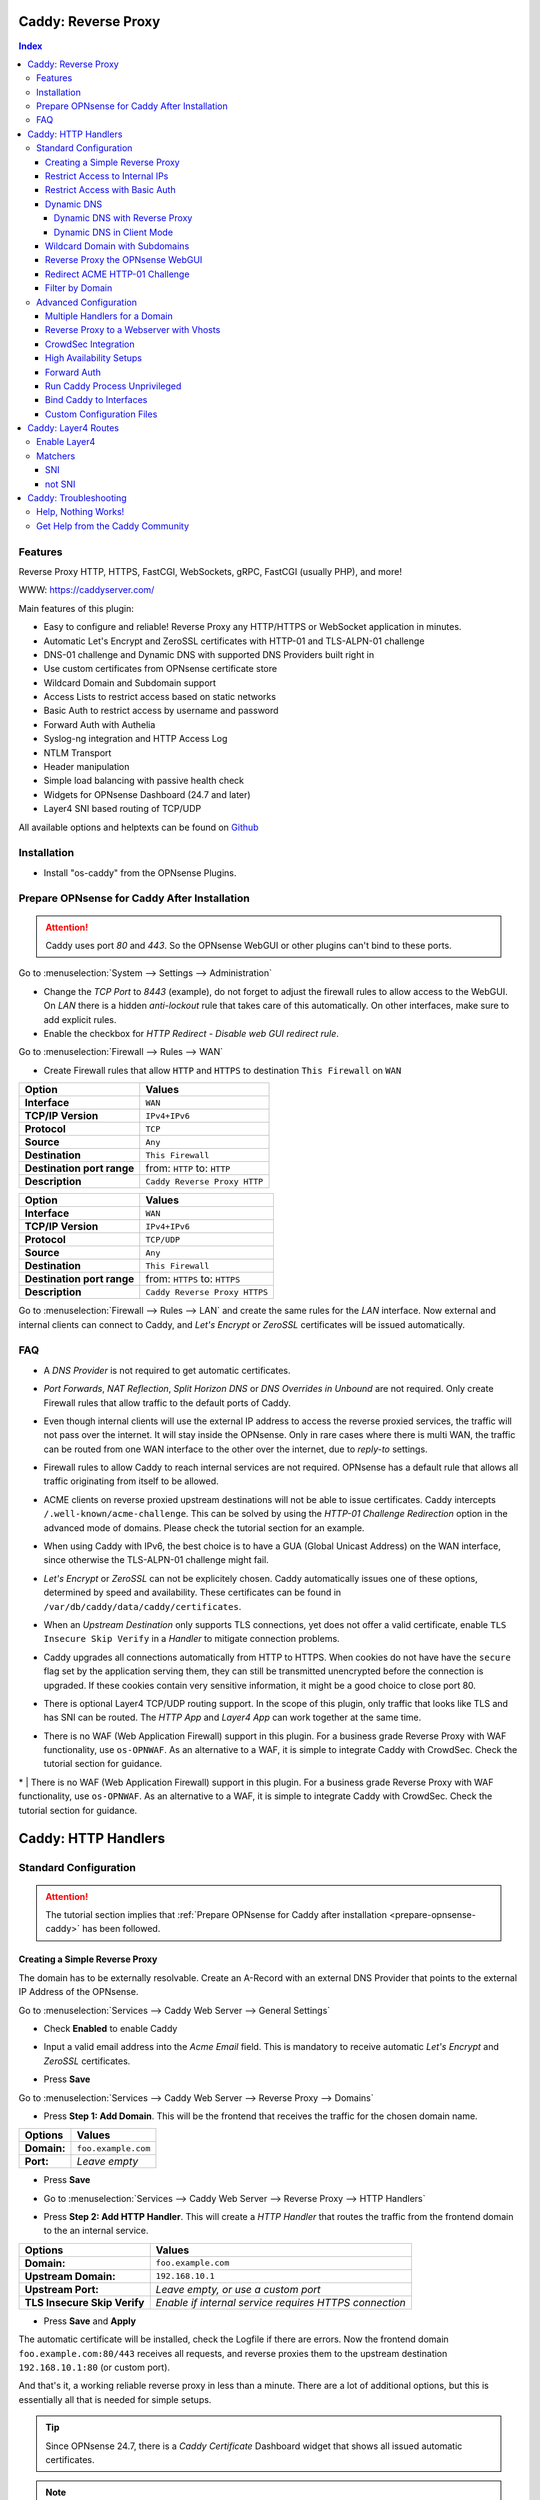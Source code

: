 ====================
Caddy: Reverse Proxy
====================

.. contents:: Index


--------
Features
--------

Reverse Proxy HTTP, HTTPS, FastCGI, WebSockets, gRPC, FastCGI (usually PHP), and more!

WWW: https://caddyserver.com/

Main features of this plugin:

* Easy to configure and reliable! Reverse Proxy any HTTP/HTTPS or WebSocket application in minutes.
* Automatic Let's Encrypt and ZeroSSL certificates with HTTP-01 and TLS-ALPN-01 challenge
* DNS-01 challenge and Dynamic DNS with supported DNS Providers built right in
* Use custom certificates from OPNsense certificate store
* Wildcard Domain and Subdomain support
* Access Lists to restrict access based on static networks
* Basic Auth to restrict access by username and password
* Forward Auth with Authelia
* Syslog-ng integration and HTTP Access Log
* NTLM Transport
* Header manipulation
* Simple load balancing with passive health check
* Widgets for OPNsense Dashboard (24.7 and later)
* Layer4 SNI based routing of TCP/UDP


All available options and helptexts can be found on `Github <https://github.com/opnsense/plugins/tree/master/www/caddy/src/opnsense/mvc/app/controllers/OPNsense/Caddy/forms>`_


------------
Installation
------------

* Install "os-caddy" from the OPNsense Plugins.

.. _prepare-opnsense-caddy:


---------------------------------------------
Prepare OPNsense for Caddy After Installation
---------------------------------------------

.. Attention:: Caddy uses port `80` and `443`. So the OPNsense WebGUI or other plugins can't bind to these ports.

Go to :menuselection:`System --> Settings --> Administration`

* Change the `TCP Port` to `8443` (example), do not forget to adjust the firewall rules to allow access to the WebGUI. On `LAN` there is a hidden `anti-lockout` rule that takes care of this automatically. On other interfaces, make sure to add explicit rules.
* Enable the checkbox for `HTTP Redirect - Disable web GUI redirect rule`.

Go to :menuselection:`Firewall --> Rules --> WAN`

* Create Firewall rules that allow ``HTTP`` and ``HTTPS`` to destination ``This Firewall`` on ``WAN``

=========================== ================================
Option                      Values
=========================== ================================
**Interface**               ``WAN``
**TCP/IP Version**          ``IPv4+IPv6``
**Protocol**                ``TCP``
**Source**                  ``Any``
**Destination**             ``This Firewall``
**Destination port range**  from: ``HTTP`` to: ``HTTP``
**Description**             ``Caddy Reverse Proxy HTTP``
=========================== ================================

=========================== ================================
Option                      Values
=========================== ================================
**Interface**               ``WAN``
**TCP/IP Version**          ``IPv4+IPv6``
**Protocol**                ``TCP/UDP``
**Source**                  ``Any``
**Destination**             ``This Firewall``
**Destination port range**  from: ``HTTPS`` to: ``HTTPS``
**Description**             ``Caddy Reverse Proxy HTTPS``
=========================== ================================

Go to :menuselection:`Firewall --> Rules --> LAN` and create the same rules for the `LAN` interface. Now external and internal clients can connect to Caddy, and `Let's Encrypt` or `ZeroSSL` certificates will be issued automatically.


---
FAQ
---

* | A `DNS Provider` is not required to get automatic certificates.
* | `Port Forwards`, `NAT Reflection`, `Split Horizon DNS` or `DNS Overrides in Unbound` are not required. Only create Firewall rules that allow traffic to the default ports of Caddy.
* | Even though internal clients will use the external IP address to access the reverse proxied services, the traffic will not pass over the internet. It will stay inside the OPNsense. Only in rare cases where there is multi WAN, the traffic can be routed from one WAN interface to the other over the internet, due to `reply-to` settings.
* | Firewall rules to allow Caddy to reach internal services are not required. OPNsense has a default rule that allows all traffic originating from itself to be allowed.
* | ACME clients on reverse proxied upstream destinations will not be able to issue certificates. Caddy intercepts ``/.well-known/acme-challenge``. This can be solved by using the `HTTP-01 Challenge Redirection` option in the advanced mode of domains. Please check the tutorial section for an example.
* | When using Caddy with IPv6, the best choice is to have a GUA (Global Unicast Address) on the WAN interface, since otherwise the TLS-ALPN-01 challenge might fail.
* | `Let's Encrypt` or `ZeroSSL` can not be explicitely chosen. Caddy automatically issues one of these options, determined by speed and availability. These certificates can be found in ``/var/db/caddy/data/caddy/certificates``.
* | When an `Upstream Destination` only supports TLS connections, yet does not offer a valid certificate, enable ``TLS Insecure Skip Verify`` in a `Handler` to mitigate connection problems.
* | Caddy upgrades all connections automatically from HTTP to HTTPS. When cookies do not have have the ``secure`` flag set by the application serving them, they can still be transmitted unencrypted before the connection is upgraded. If these cookies contain very sensitive information, it might be a good choice to close port 80.
* | There is optional Layer4 TCP/UDP routing support. In the scope of this plugin, only traffic that looks like TLS and has SNI can be routed. The `HTTP App` and `Layer4 App` can work together at the same time.
* | There is no WAF (Web Application Firewall) support in this plugin. For a business grade Reverse Proxy with WAF functionality, use ``os-OPNWAF``. As an alternative to a WAF, it is simple to integrate Caddy with CrowdSec. Check the tutorial section for guidance.

====================
Caddy: HTTP Handlers
====================


----------------------
Standard Configuration
----------------------

.. Attention:: The tutorial section implies that :ref:`Prepare OPNsense for Caddy after installation <prepare-opnsense-caddy>` has been followed.


Creating a Simple Reverse Proxy
-------------------------------

The domain has to be externally resolvable. Create an A-Record with an external DNS Provider that points to the external IP Address of the OPNsense.

Go to :menuselection:`Services --> Caddy Web Server --> General Settings`

* | Check **Enabled** to enable Caddy
* | Input a valid email address into the `Acme Email` field. This is mandatory to receive automatic `Let's Encrypt` and `ZeroSSL` certificates.
* | Press **Save**

Go to :menuselection:`Services --> Caddy Web Server --> Reverse Proxy --> Domains`

* | Press **Step 1: Add Domain**. This will be the frontend that receives the traffic for the chosen domain name.

============================== =====================================================================
Options                        Values
============================== =====================================================================
**Domain:**                    ``foo.example.com``
**Port:**                      `Leave empty`
============================== =====================================================================

* | Press **Save**
* | Go to :menuselection:`Services --> Caddy Web Server --> Reverse Proxy --> HTTP Handlers`
* | Press **Step 2: Add HTTP Handler**. This will create a `HTTP Handler` that routes the traffic from the frontend domain to the an internal service.

============================== ======================================================================
Options                        Values
============================== ======================================================================
**Domain:**                    ``foo.example.com``
**Upstream Domain:**           ``192.168.10.1``
**Upstream Port:**             `Leave empty, or use a custom port`
**TLS Insecure Skip Verify**   `Enable if internal service requires HTTPS connection`
============================== ======================================================================

* | Press **Save** and **Apply**

The automatic certificate will be installed, check the Logfile if there are errors. Now the frontend domain ``foo.example.com:80/443`` receives all requests, and reverse proxies them to the upstream destination ``192.168.10.1:80`` (or custom port).

And that's it, a working reliable reverse proxy in less than a minute. There are a lot of additional options, but this is essentially all that is needed for simple setups.

.. Tip:: Since OPNsense 24.7, there is a `Caddy Certificate` Dashboard widget that shows all issued automatic certificates.
.. Note:: `TLS Insecure Skip Verify` can be used in private networks. If the upstream destination is in an insecure network, like the internet or a dmz, consider using proper :ref:`certificate handling <webgui-opnsense-caddy>`.

.. _accesslist-opnsense-caddy:


Restrict Access to Internal IPs
-------------------------------

Since the reverse proxy will accept all connections, restricting access with a firewall rule would impact all domains. `Access Lists` can restrict access per domain. In this example, they are used to restrict access to only internal IPv4 networks, refusing connections from the internet.

Go to :menuselection:`Services --> Caddy Web Server --> Reverse Proxy --> HTTP Access --> Access Lists`

* Press **+** to create a new `Access List`

============================== ============================================================
Options                        Values
============================== ============================================================
**Access List Name:**          ``private_ipv4``
**Client IP Addresses:**       ``192.168.0.0/16`` ``172.16.0.0/12`` ``10.0.0.0/8``
**Description:**               ``Allow access from private IPv4 ranges``
============================== ============================================================

* Press **Save**

Go to :menuselection:`Services --> Caddy Web Server --> Reverse Proxy --> Domains`

* Edit an existing `Domain` or `Subdomain` and expand the `Access` Tab.

============================== ====================
Options                        Values
============================== ====================
**Access List:**               ``private_ipv4``
============================== ====================

* Press **Save** and **Apply**

Now, all connections without a private IPv4 address will be served an empty page. To outright refuse the connection, the option ``Abort Connections`` in :menuselection:`Services --> Caddy Web Server --> General Settings` should be additionally enabled. Some applications might demand a HTTP Error code instead of having their connection aborted, an example could be monitoring systems. For these a custom ``HTTP Response Code`` can be enabled.

.. Note:: Access Lists will match before Basic Auth, so both options can synergize.


Restrict Access with Basic Auth
-------------------------------

Since the reverse proxy will accept all connections, restricting access with a firewall rule would impact all domains. `Basic Auth` will restrict access to one or multiple users.

Go to :menuselection:`Services --> Caddy Web Server --> Reverse Proxy --> HTTP Access --> Basic Auth`

* Press **+** to create a new `User`

============================== ============================================================
Options                        Values
============================== ============================================================
**User:**                      ``John``
**Password:**                  ``RandomPassword``
============================== ============================================================

* Press **Save** and create additional `Users` if needed, e.g. ``Sarah``.

Go to :menuselection:`Services --> Caddy Web Server --> Reverse Proxy --> Domains`

* Edit an existing `Domain` or `Subdomain` and expand the `Access` Tab.

============================== ====================
Options                        Values
============================== ====================
**Basic Auth:**                ``John``, ``Sarah``
============================== ====================

* Press **Save** and **Apply**

Now, all anonymous connections have to authenticate with Basic Auth before accessing the reverse proxied service.

.. Note:: Using Crowdsec is recommended. It will log authentication errors, and will ban these IP addresses. This prevents password bruteforcing.


Dynamic DNS
-----------

Supported Dynamic DNS Providers and requests for additions can be found `here <https://github.com/opnsense/plugins/issues/3872>`_.

.. Note:: Read the full help text for guidance. It could also be necessary to check the selected provider module at `Caddy DNS <https://github.com/caddy-dns>`_ for further instructions. These modules are community maintained. When a module introduces issues that are not fixed it will be removed from this plugin.


Dynamic DNS with Reverse Proxy
++++++++++++++++++++++++++++++

Go to :menuselection:`Services --> Caddy Web Server --> General Settings --> DNS Provider`

* Select one of the supported `DNS Providers` from the list
* Input the `DNS API Key`, and any number of the additional required fields in `Additional Fields`.

Go to :menuselection:`Services --> Caddy Web Server --> General Settings --> Dynamic DNS`

* Choose if `DynDns IP Version` should include IPv4 and/or IPv6.
* Press **Save**

Go to :menuselection:`Services --> Caddy Web Server --> Reverse Proxy --> Domains`

* Press **+** to create a new `Domain`. ``mydomain.duckdns.org`` is an example if `duckdns` is used as DNS Provider.

============================== ========================
Options                        Values
============================== ========================
**Domain:**                    ``mydomain.duckdns.org``
**Dynamic DNS:**               ``X``
============================== ========================

Go to :menuselection:`Services - Caddy Web Server - Reverse Proxy – HTTP Handlers`

* Press **+** to create a new `HTTP Handler`

============================== ========================
Options                        Values
============================== ========================
**Domain:**                    ``mydomain.duckdns.org``
**Upstream Domain:**           ``192.168.1.1``
============================== ========================

* Press **Save** and **Apply**

Check the Logfile for the DynDNS updates. Set it to `Informational` and search for the chosen domain.


Dynamic DNS in Client Mode
++++++++++++++++++++++++++

Sometimes, only the Dynamic DNS functionality is needed. There can be cases where a DNS Provider is fully supported in `os-caddy`, yet not in other DynDNS plugins of the OPNsense. With the right configuration, this plugin can be used as DynDNS Client without using port 80 and 443, which stay free to use for other services.

Go to :menuselection:`Services --> Caddy Web Server --> General Settings`

* | Check **enabled** to enable Caddy
* Set `AutoHTTPS` to `off` - This will ensure port ``80`` will not be used by Caddy.
* Enable the `advanced options` and set the `HTTPS Port` to a random upper TCP port, e.g. ``20000``.

Go to :menuselection:`Services --> Caddy Web Server --> General Settings --> DNS Provider`

* Select one of the supported `DNS Providers` from the list.
* Input the `DNS API Key`, and any number of the additional required fields in `Additional Fields`.

Go to :menuselection:`Services --> Caddy Web Server --> General Settings --> Dynamic DNS`

* Choose if `DynDns IP Version` should include IPv4 and/or IPv6.
* Extend `Additional Checks` and for `DynDns Check Interface` select the ``WAN`` interface.
* | Press **Save**

Go to :menuselection:`Services --> Caddy Web Server --> Reverse Proxy --> Domains`

* Press **+** to create a new `Domain`. ``mydomain.duckdns.org`` is an example if `duckdns` is used as DNS Provider.

============================== ====================================================================
Options                        Values
============================== ====================================================================
**Domain:**                    ``mydomain.duckdns.org``
**Dynamic DNS:**               ``X``
============================== ====================================================================

* | Create any additional domains for DynDNS updates just like that.
* | Press **Save** and **Apply**


Wildcard Domain with Subdomains
-------------------------------

.. Attention:: If in doubt, do not use subdomains. If there should be ``foo.example.com``, ``bar.example.com`` and ``example.com``, just create them as three base domains. This way, there is the most flexibility, and the most features are supported.

Go to :menuselection:`Services --> Caddy Web Server --> General Settings --> DNS Provider`

* Select one of the supported `DNS Providers` from the list
* Input the `DNS API Key`, and any number of the additional required fields in `Additional Fields`. Read the full help for details.

Go to :menuselection:`Services --> Caddy Web Server --> Reverse Proxy --> Domains`

* | Create ``*.example.com`` as domain and activate the `DNS-01 challenge` checkbox. Alternatively, use a certificate imported or generated in :menuselection:`System --> Trust --> Certificates`. It has to be a wildcard certificate.
* | Press **Apply** to enable :menuselection:`Services --> Caddy Web Server --> Reverse Proxy --> Subdomains`. This tab only shows when a wildcard domain has been configured.
* | Create all subdomains in relation to the ``*.example.com`` domain, for example ``foo.example.com`` and ``bar.example.com``.

Go to :menuselection:`Services --> Caddy Web Server --> Reverse Proxy --> HTTP Handlers`

* Create a `HTTP Handler` with ``*.example.com`` as domain and ``foo.example.com`` as subdomain. Most of the same configuration as with base domains are possible.

.. Note:: The certificate of a wildcard domain will only contain ``*.example.com``, not a SAN for ``example.com``. If there is a service that should match ``example.com`` exactly, create an additional domain for ``example.com`` with an additional `HTTP Handler` for its upstream destination. Subdomains do not support setting ports, they will always track the ports of their assigned parent wildcard domain.

.. _webgui-opnsense-caddy:


Reverse Proxy the OPNsense WebGUI
---------------------------------

.. Tip:: The same approach can be used for any upstream destination using TLS and a self-signed certificate.
.. Attention::
    | The OPNsense WebGUI is only bound to 127.0.0.1 when no specific interface is selected: :menuselection:`System --> Settings --> Administration` - `Listen Interfaces - All (recommended)`. Otherwise, use the IP address of the specific interface as "Upstream Domain".
    | When setting `Enable syncookies` to `always` in :menuselection:`Firewall --> Settings --> Advanced`, reverse proxying the WebGUI is currently not possible. Set it to an `adaptive` setting, or `never (default)`.

* | Open the OPNsense WebGUI in a browser (e.g. Chrome or Firefox). Inspect the certificate by clicking on the 🔒 in the address bar. Copy the SAN for later use. It can be a hostname, for example ``OPNsense.localdomain``.
* | Save the certificate as ``.pem`` file. Open it up with a text editor, and copy the contents into a new entry in :menuselection:`System --> Trust --> Authorities`. Name the certificate ``opnsense-selfsigned``.
* | Add a new `Domain`, for example ``opn.example.com``.
* | Add a new `HTTP Handler` with the following options:

=================================== ============================
Options                             Values
=================================== ============================
**Domain:**                         ``opn.example.com``
**Upstream Domain:**                ``127.0.0.1``
**Upstream Port:**                  ``8443 (WebGUI Port)``
**TLS:**                            ``X``
**TLS Trust Pool:**                 ``opnsense-selfsigned``
**TLS Server Name:**                ``OPNsense.localdomain``
=================================== ============================

* Press **Save** and **Apply**

Go to :menuselection:`System --> Settings --> Administration`

* Input ``opn.example.com`` in `Alternate Hostnames` to prevent the error ``The HTTP_REFERER "https://opn.example.com/" does not match the predefined settings``
* Press **Save**

Open ``https://opn.example.com`` and it should serve the reverse proxied OPNsense WebGUI. Check the log file for errors if it does not work, most of the time the `TLS Server Name` doesn't match the SAN of the `TLS Trust Pool`. Caddy does not support certificates with only a CN `Common Name`.

.. Attention:: Create an :ref:`Access List <accesslist-opnsense-caddy>` to restrict access to the WebGUI.


Redirect ACME HTTP-01 Challenge
-------------------------------

Sometimes an application behind Caddy uses its own ACME Client to get certificates, most likely with the HTTP-01 challenge. This plugin has a built in mechanism to redirect this challenge type easily to a destination behind it.

Make sure the chosen domain is externally resolvable. Create an A-Record with an external DNS Provider that points to the external IP Address of the OPNsense. In case of IPv6 availability, it is mandatory to create an AAAA-Record too, otherwise the TLS-ALPN-01 challenge might fail.

It is mandatory that the domain in Caddy uses an ``empty port`` or ``443`` in the GUI, otherwise it can not use the TLS-ALPN-01 challenge for itself. The upstream destination has to listen on Port ``80`` and serve ``/.well-known/acme-challenge/``, for the same domain that is configured in Caddy.

Go to :menuselection:`Services --> Caddy Web Server --> Reverse Proxy --> Domains`

* Press **+** to create a new `Domain`

=================================== ====================
Options                             Values
=================================== ====================
**Domain:**                         ``foo.example.com``
**HTTP-01 Challenge Redirection:**  ``192.168.10.1``
=================================== ====================

* Press **Save** and **Apply**

The `HTTP-01 Challenge Redirection` is active and the internal resource located at ``192.168.10.1`` will be able to issue the certificate for the domain ``foo.example.com``. If the internal ressource should also be reverse proxied, add a handler to the domain.

Go to :menuselection:`Services --> Caddy Web Server --> Reverse Proxy --> HTTP Handler`

* Press **+** to create a new `HTTP Handler`

=================================== ============================
Options                             Values
=================================== ============================
**Domain:**                         ``foo.example.com``
**Upstream Domain:**                ``192.168.10.1``
**Upstream Port:**                  ``443``
**TLS:**                            ``X``
**TLS Server Name**:                ``foo.example.com``
=================================== ============================

* Press **Save** and **Apply**

With this configuration, Caddy will choose the TLS-ALPN-01 challenge to get its own certificate for ``foo.example.com``, and reverse proxy the HTTP-01 challenge to ``192.168.10.1``, where the upstream destination can listen on port 80 for ``foo.example.com``. With TLS enabled in the `Handler`, an encrypted connection is automatically possible. The automatic HTTP to HTTPS redirection is also taken care of.


Filter by Domain
----------------

Having a large configuration can become a bit cumbersome to navigate. To help, a new filter functionality has been added to the top right corner of the `Domains`, `Subdomains` and `HTTP Handlers` tab, called `Filter by Domain`.

In `Filter by Domain`, one or multiple `Domains` can be selected, and as filter result, only their corresponding configuration will be displayed in `Domains`, `Subdomains` and `Handlers`. This makes keeping track of large configurations a breeze.


----------------------
Advanced Configuration
----------------------


Multiple Handlers for a Domain
------------------------------

Handlers are not limited to one per domain/subdomain. If there are multiple different URIs to handle (e.g. ``/foo/*`` and ``/bar/*``), create a handler for each of them. Just make sure each of these URIs are on the same level, creating ``/foo/*`` and ``/foo/bar/*`` will make ``/foo/*`` match everything.

Doing this can route traffic to different upstreams based on URIs. It could also be used to send certain URIs into a blackhole by setting an upstream that does not exist (e.g. to block `/ecp/*`).

Additionally, when creating an empty handler for a domain/subdomain, the templating logic will always automatically place it last in the Caddyfile site block. This means, specific URIs will always match before an empty URI. An example would be to block specific URIs, route others specifically, and then set a catch all `empty` handle last to handle all unspecific traffic.

When using a mix of wildcard domains and subdomains, a handler set only on the wildcard domain will match after all subdomains. That way, all unmatched subdomains can be sent to a custom upstream.

Different handling logics can be selected, e.g. `handle path` to strip the URI or `handle` to preserve the URI.

An example Caddyfile would look like this:

.. code-block::

    # Reverse Proxy Domain: "531e7877-0b58-4f93-a9f0-54beee58bdea"
    autodiscover.example.com {
            handle /ecp/* {
                    reverse_proxy blackhole {
                    }
            }

            handle /autodiscover/* {
                    reverse_proxy 172.16.99.10 {
                    }
            }

            handle {
                    reverse_proxy 192.168.1.33 {
                    }
            }
    }
    # Reverse Proxy Domain: "58760ae1-2409-4a6b-a6c4-d58b15706b55"
    mail.example.com {
            handle {
                    reverse_proxy 192.168.1.33 {
                    }
            }
    }



Reverse Proxy to a Webserver with Vhosts
----------------------------------------

Sometimes it is necessary to alter the host header in order to reverse proxy to another webserver with vhosts.

Since Caddy passes the original host header by default (e.g. ``app.external.example.com``), if the upstream destination listens on a different hostname (e.g. ``app.internal.example.com``), it would not be able to serve this request.

Go to :menuselection:`Services --> Caddy Web Server --> Reverse Proxy --> Domains`

* Press **+** to create a new `Domain`

=================================== ============================
Options                             Values
=================================== ============================
**Domain:**                         ``app.external.example.com``
=================================== ============================

* Press **Save**

Go to :menuselection:`Services --> Caddy Web Server --> Reverse Proxy --> HTTP Headers`

* Press **+** to create a new `HTTP Header`

=================================== ============================
Options                             Values
=================================== ============================
**Header:**                         ``header_up``
**Header Type:**                    ``Host``
**Header Value:**                   ``{upstream_hostport}``
=================================== ============================

* Press **Save**

Go to :menuselection:`Services --> Caddy Web Server --> Reverse Proxy --> HTTP Handler`

* Press **+** to create a new `HTTP Handler`

=================================== ========================================
Options                             Values
=================================== ========================================
**Domain:**                         ``app.external.example.com``
**Upstream Domain:**                ``app.internal.example.com``
**Header Manipulation:**            ``header_up Host {upstream_hostport}``
=================================== ========================================

* Press **Save** and **Apply**


CrowdSec Integration
--------------------

CrowdSec is a powerful alternative to a WAF. It uses logs to dynamically ban IP addresses of known bad actors. The Caddy plugin is prepared to emit the json logs for this integration.

Go to :menuselection:`Services --> Caddy Web Server --> General Settings --> Log Settings`

* Enable `Log HTTP Access in JSON Format`
* Press **Save**

Go to :menuselection:`Services --> Caddy Web Server --> Reverse Proxy –-> Domains`

* Open each `Domain` that should be monitored by CrowdSec and open `Access`
* Enable `HTTP Access Log`

Now the HTTP access logs will appear in ``/var/log/caddy/access`` in json format, one file for each domain.

Next, connect to the OPNsense via SSH or console, go into the shell with Option 8.

.. Attention:: This step requires the ``os-crowdsec`` plugin.

* Once in the shell, install the caddy collection from CrowdSec Hub. ``cscli collections install crowdsecurity/caddy``
* Create the configuration file as ``/usr/local/etc/crowdsec/acquis.d/caddy.yaml`` with the following content:

.. code-block::

    filenames:
      - /var/log/caddy/access/*.log

    force_inotify: true
    poll_without_inotify: true

    labels:
      type: caddy

* Go into the OPNsense WebGUI and restart CrowdSec.


High Availability Setups
------------------------

There are a few possible configurations to run Caddy successfully in a High Availability Setup with two OPNsense firewalls.

The main issue to think about is the certificate handling. If a CARP VIP is used on the WAN interface, and the A and AAAA Records of all domains point to this CARP VIP, the backup Caddy will not be able to issue ACME certificates without some additional configuration.

There are three methods that support XMLRPC sync:

.. Note:: These methods can be mixed, just make sure to use a coherent configuration. It is best to decide for one method. Only `Domains` need configuration, `Subdomains` do not need any configuration for HA.

#. Using custom certificates from the OPNsense Trust store for all `Domains`.
#. Using the `DNS-01 Challenge` in the settings of `Domains`.
#. Using the `HTTP-01 Challenge Redirection` option in the advanced settings of `Domains`.

Since the `HTTP-01 Challenge Redirection` needs some additional steps to work, it should be set up as followed:

* | Configure Caddy on the master OPNsense until the whole initial configuration is completed.
* | On the master OPNsense, select each `Domain`, and set the IP Address in `HTTP-01 Challenge Redirection` to the same value as in `Synchronize Config to IP` found in :menuselection:`System --> High Availability --> Settings`.
* | Create a new Firewall rule on the master OPNsense that allows Port ``80`` and ``443`` to ``This Firewall`` on the interface that has the prior selected IP Address (most likely a LAN or VLAN interface).
* | Sync this configuration with XMLRPC sync.

Now both Caddy instances will be able to issue ACME certificates at the same time. Caddy on the master OPNsense uses the TLS-ALPN-01 challenge for itself and reverse proxies the HTTP-01 challenge to the Caddy of the backup OPNsense. Please make sure, that the master and backup OPNsense are both listening on their WAN and LAN (or VLAN) interfaces on port ``80`` and ``443``, since both ports are required for these challenges to work.

.. Tip:: Check the Logfile on both Caddy instances for successful challenges. Look for ``certificate obtained successfully`` informational messages.


Forward Auth
------------

Delegating authentication to Authelia, before serving an app via reverse proxy, is a very advanced usecase. `The Forward Auth Documentation <https://caddyserver.com/docs/caddyfile/directives/forward_auth#authelia>`_ should be used for inspiration.

To attach the Forward Auth directive to a handler, the Auth Provider has to be filled out in the General Settings. Afterwards, the Forward Auth checkbox in a Handler can be selected. This will prepend the `forward_auth` directive in front of the `reverse_proxy` directive in the scope of that Handler. Headers are set automatically.

Using Access Lists and Basic Auth in the Domain this Handler matches on is not recommended.

An example Caddyfile would look like this:

.. code::

    app1.example.com {
        handle {
            forward_auth authelia:9091 {
                uri /api/verify?rd=https://auth.example.com
                copy_headers Remote-User Remote-Groups Remote-Name Remote-Email
            }
            reverse_proxy 192.168.1.10:8080 {
            }
        }
    }

Requests from clients to `app1.example.com` will be sent to Authelia via the `forward_auth` directive. Then, after the authentication has been completed, the `reverse_proxy` directive sends the traffic to the Upstream.


Run Caddy Process Unprivileged
------------------------------

In this plugin, Caddy runs as root. This is required when well-known ports are used. Since the default ports are 80 and 443, Caddy will be started as superuser.

For higher security demands, there is the option to run Caddy as `www` user and group. This comes with the restriction of only being able to use upper ports.

Make sure all of the domains have empty ports, or ports above the well-known port range before continuing. There is a validation that will prevent configuring well-known ports when `Disable Superuser` is active.

Go to :menuselection:`Services --> Caddy Web Server --> General Settings --> General`

* | Enable the `advanced mode`
* | Add custom upper `HTTP Port`, e.g. 8080
* | Add custom upper `HTTPS Port`, e.g. 8443
* | Enable the checkbox `Disable Superuser`
* | Disable the checkbox `Enabled` and press **Apply**
* | Enable the checkbox `Enabled` and press **Apply**

From now on, Caddy will run as `www` user and group. This can be verified by checking the user of the Caddy process.

.. Note:: With this configuration, `Port Forward` (DNAT with PAT - Destination Network Address Translation with Port Address Translation) should be used to forward port 80 and 443 to the new alternative HTTP and HTTPS Ports. For IPv6 additional steps could be required.


Bind Caddy to Interfaces
------------------------

.. Warning:: Binding a service to a specific interface via IP address can cause lots of issues. If the IP address is dynamic, the service can crash or refuse to start. During boot, the service can refuse to start if the interface IP addresses are assigned too late. Configuration changes on the interfaces can cause the service to crash. **Only use this with static IP addresses! There is no OPNsense community support for this configuration.**

This configuration is only useful if there are two or more WAN interfaces, and Caddy should only respond on one of them. It can also solve port conflicts, for example if one interface should DNAT or host a different service with the default webserver ports. **In all other cases, it is always better not to do this.**

* Create the following files with the following content in the OPNsense filesystem:

1. ``/usr/local/etc/caddy/caddy.d/defaultbind.global``

.. code::

    default_bind 203.0.113.1 192.168.1.1


2. ``/usr/local/etc/caddy/caddy.d/defaultbind.conf``


.. code::

    http:// {
    bind 203.0.113.1 192.168.1.1
    }

Now Caddy will only bind to ``203.0.113.1`` and ``192.168.1.1``. It can still be configured in the GUI without restrictions.

Read more about the ``default_bind`` directive: `Default Bind <https://caddyserver.com/docs/caddyfile/options#default-bind>`_


Custom Configuration Files
--------------------------

* | The Caddyfile has an additional import from the path ``/usr/local/etc/caddy/caddy.d/``. Place custom configuration files inside that adhere to the Caddyfile syntax.
* | ``*.global`` files will be imported into the global block of the Caddyfile.
* | ``*.conf`` files will be imported at the end of the Caddyfile. Don't forget to test the custom configuration with ``caddy validate --config /usr/local/etc/caddy/Caddyfile``.

With these imports, the full potential of Caddy can be unlocked. The GUI options will remain focused on the reverse proxy. **There is no OPNsense community support for configurations that have not been created with the offered GUI**. For customized configurations, the Caddy community is the right place to ask.


====================
Caddy: Layer4 Routes
====================

.. Attention:: Requires ``os-caddy-1.6.2`` or later. This is new feature of Caddy and in active developement. Consider this a feature preview. Even though it seems to work as expected, do not use this in production. The scope of features inside this plugin are very contained - so when something changes upstream, it can hopefully be downstreamed without huge effort or rewriting the whole logic.


-------------
Enable Layer4
-------------

* | Go to :menuselection:`Services --> Caddy Web Server --> General Settings` and enable the `advanced mode`
* | Enable the checkbox `(Feature Preview) Enable Layer4`
* | Press **Apply**, then go to :menuselection:`Services --> Caddy Web Server --> Reverse Proxy --> Layer4 Routes`

.. Note:: Layer4 Routing can be disabled completely at any time by disabling the `(Feature Preview) Enable Layer4` checkbox.
.. Tip::
    **Layer4 Routing Precedence** (automatic, order of listed items does not matter)

    1. `SNI`
    2. `not SNI`
    3. `HTTP Handlers` (hidden default Route)

--------
Matchers
--------

A matcher checks the first bytes of a TCP/UDP paket and decides which protocol it could be. Right now, only SNI matchers are supported. They check the contents of the `Client Hello` at the start of a TLS handshake. Since most traffic is TLS, there is a lot of flexibility without making configuration too complicated.

The domains do not have to exist in the tabs `Domains` or `Subdomains`. Layer4 Routes match before `Domains`. That is why already existing `Domains` can not be selected in a matcher. They have to be manually filled in. Multiple `Domains` and even wildcards be matched in the same Layer4 Route.


SNI
---

As example, there is an application with the hostname `app1.example.com` which should **not** be handled by the default `HTTP Handlers`. The TLS `TCP/UDP` traffic of this application should be routed directly to the upstream destination without TLS termination. At the same time, all other traffic should be routed to the default `HTTP Handlers`.

* Go to :menuselection:`Services --> Caddy Web Server --> Reverse Proxy --> Layer4 Routes`
* Press **+** to create a new `Layer4 Route`

=================================== ============================
Options                             Values
=================================== ============================
**Domain:**                         ``app1.example.com``
**Matcher:**                        ``SNI``
**Upstream Domain:**                ``192.168.1.1``
**Upstream Port:**                  ``8443``
=================================== ============================

* Press **Save** and **Apply**

Caddy listens on the default HTTP and HTTPS ports. All traffic it receives on these or any other listening ports, gets passed to the `listener_wrapper`. Inside this wrapper, the traffic can be inspected on Layer4, and routing decisions can be made.

With the `Matcher SNI`, the `Client Hello` of the TLS traffic is analyzed. When the `Client Hello` includes `app1.example.com`, the traffic will be matched by the new `Layer4 Route`. The raw `TCP/UDP` traffic will be streamed to the chosen socket - which consists of `Upstream Domain` and `Upstream Port`.

Any other traffic that is not matched by any `Layer4 Route` will be routed to the `HTTP Handlers`, where the configured `Domains` and `Subdomains` can receive and reverse proxy it.


not SNI
-------

This matcher is very powerful. It can route all unmatched domains, for example to a hosting panel where the domains are not under administrative control and can change at any time. Any matched domains will be routed to the `HTTP Handlers`.

* Go to :menuselection:`Services --> Caddy Web Server --> Reverse Proxy --> Layer4 Routes`
* Press **+** to create a new `Layer4 Route`

=================================== ====================================
Options                             Values
=================================== ====================================
**Domain:**                         ``*.example.com`` ``*.opnsense.com``
**Matcher:**                        ``not SNI``
**Upstream Domain:**                ``192.168.1.1`` ``192.168.1.2``
**Upstream Port:**                  ``443``
**Fail Duration:**                  ``10``
=================================== ====================================

* Press **Save** and **Apply**

With the `Matcher` `not SNI`, the `Client Hello` of the TLS traffic is analyzed. When the `Client Hello` includes either of `*.example.com` or `*.opnsense.com`, the traffic will be sent to the default `HTTP Handlers`, where the configured `Domains` and `Subdomains` can receive and reverse proxy it.

All other `TCP/UDP` traffic will be streamed to the chosen socket (Upstream Domain and Upstream Port). Since we chose multiple upstreams and a health check, two servers can load balance all requests. The load balancing is just an example, and not necessary for the `not SNI` matcher to work.

.. Tip:: If there are domains inside `*.example.com` that should be routed to a different upstream, just create an additional `SNI Matcher` for them. It will automatically match before the `not SNI Matcher` - compare to the `Layer4 Routing Precedence`.


======================
Caddy: Troubleshooting
======================


--------------------
Help, Nothing Works!
--------------------

.. Note:: Even though Caddy itself is quite easy to configure in the plugin, setting the infrastructure up for it to work correctly imposes the real challenge. If you feel stumped, the best approach is getting knowledge about what `should` happen. This section tries to explain that, and give examples how to resolve issues.
.. Tip:: Most errors happen because the infrastructure is not set up correctly, or wrong options for the `HTTP Handler` have been set.

**This is what should happen if Caddy works correctly:**

#. | A `User` opens a `Web Browser` and types the following into the address bar: `https://example.com`
#. | The operating system of the `Web Browser` sends a request to the system `DNS Server`, and asks where to find `example.com`. The `DNS Server` will try to find the requested `A- and/or AAAA-Record` for that domain, and will answer with e.g. `203.0.113.1`.
#. | The `Web Browser` now sends a `HTTPS request` to `203.0.113.1`. This request contains a `Client Hello` in the TLS handshake, that contains `example.com`.
#. | This `HTTPS request` hits port `443` of the OPNsense's `WAN` or `LAN` interface, determined by the location of the `Web Browser` (LAN or WAN).
#. | There is a Firewall rule that allows destination port `443` to access `This Firewall`. The request will then be received by Caddy, because it listens on `This Firewall` on port `443`.
#. | In Caddy, there is a domain for `example.com` set up. It has a valid Let's Encrypt or ZeroSSL certificate. Since the `Client Hello` contains `example.com`, Caddy will match it with the domain, and the `Web Browser` shows a certificate next to `https://example.com` in the address bar.
#. | Caddy takes the `HTTPS` request and terminates the `TLS` connection. That means, it will convert the `HTTPS` into `HTTP`, so it can be processed by the `HTTP Handler`.
#. | Caddy checks if there is a matching `HTTP Handler` set up. It will be used to `reverse proxy` the `HTTP request` to an internal service.
#. | Inside the `HTTP Handler`, the domain `example.com` and an `Upstream Domain` e.g. `192.168.1.10` and `Upstream Port` e.g. `8080` point the request to the internal service. Caddy then sends the `HTTP request` directly to the internal service.
#. | The `HTTP response` from the internal service is received by Caddy, wrapped back into `TLS`, and sent back to the `Web Browser` as `HTTPS response`.
#. | The website of the internal service shows up in the `Web Browser`, secured by `HTTPS`.

.. Attention:: If that does not work, it means that one or multiple steps in that chain of events fail. Please check the following steps for initial troubleshooting.

**1. Check the Infrastructure:**

* Do `A- and/or AAAA-Record` for all `Domains` and `Subdomains` exist?
* In case of activated `Dynamic DNS`, check that the correct `A- and/or AAAA-Records` have been set automatically with the DNS Provider.
* Do they point to one of the external IPv4 or IPv6 addresses of the OPNsense Firewall? Check that with commands like ``nslookup example.com``.
* Do the OPNsense `Firewall Rules` allow connections to destination ports `80` and `443` to access the destination `This Firewall`?
* Is the Caddy service running?

**2. Check if the Domain is set up correctly:**

* Disable `Abort` in `General Settings` to test if the `Domain` works correctly.
* Open the `Domain` in a `Web Browser`. Inspect the certificate by clicking on the 🔒 in the address bar. It should be a `Let's Encrypt`, `ZeroSSL` or `custom certificate` (if chosen).
* Activate the `HTTP Access Log` in a `Domain`, and check the `Log File`. Are there any log entries that show connections?
* If nothing shows up, go back to Step 1 and check the infrastructure.

**3. Check the functionality of the internal service (e.g. a Nextcloud):**

* Does the service accept `HTTP` or `HTTPS` connections? It is recommended to connect via `HTTP`, since it removes complexity.
* Open the internal service via IP address and port in a `Web Browser`, e.g. ``http://192.168.10:8080``. Validate that it shows the website on either `HTTP` or `HTTPS` ports.
* Does the internal service actually use the `HTTP` or `HTTPS` protocol? Other protocols will not work, e.g. `SSH`.
* If the `Web Browser` can not connect, it might be a good idea to get the internal service working properly before continuing.

**4. Check the setup of the HTTP Handler:**

* Is the correct `Domain` chosen?
* Are `Upstream Domain` and `Upstream Port` correct? Do they point to the internal service, e.g `192.168.10:8080`?
* If the internal service only accepts HTTPS connections, is either `TLS insecure skip verify` checked, or is trust established by a `TLS Trust Pool`?

.. Attention:: If the configuration is still not working, it is time to continue with logs and Caddyfile syntax checks.


---------------------------------
Get Help from the Caddy Community
---------------------------------

Sometimes, things do not work as expected. Caddy provides a few powerful debugging tools to analyze issues.

This section explains how to obtain the required files to get help from the `Caddy Community <https://caddy.community>`_.

1. Change the global Log Level to `DEBUG`. This will log `everything` the ``reverse_proxy`` directive handles.

Go to :menuselection:`Services --> Caddy Web Server --> General Settings --> Log Settings`

* Set the `Log Level` to `DEBUG`
* Press **Apply**

Go to :menuselection:`Services --> Caddy Web Server --> Log File`

* Change the dropdown from `INFORMATIONAL` to `DEBUG`

Now the ``reverse_proxy`` debug logs will be visible and can be downloaded.

2. Validate and download the Caddyfile.

Go to :menuselection:`Services --> Caddy Web Server --> Diagnostics --> Caddyfile`

* | Press the `Validate Caddyfile` button to make sure the current Caddyfile is valid.
* | Press the `Download` button to get this current Caddyfile.
* | If there are custom imports in ``/usr/local/etc/caddy/caddy.d/``, download the JSON configuration.

.. Attention:: Rarely, a performance profile might be requested. For this, a special admin endpoint can be activated. This admin endpoint is deactivated by default. To enable it and access it on the OPNsense, follow these additional steps. Do not forget to deactivate it after use. Anybody with network access to the admin endpoint can use REST API to change the running configuration of Caddy, without authentication.

* | SSH into the OPNsense shell
* | Stop Caddy with ``configctl caddy stop``
* | Go to ``/usr/local/etc/caddy/caddy.d/``
* | Create a new file called ``admin.global`` and put the following content into it: ``admin :2019``
* | After saving the file, go to ``/usr/local/etc/caddy`` and run ``caddy validate`` to ensure the configuration is valid.
* | Start Caddy with ``configctl caddy start``
* | Use sockstat to see if the admin endpoint has been created. ``sockstat -l | grep -i caddy`` - it should show the endpoint ``*:2019``.
* | Create a firewall rule on ``LAN`` that allows ``TCP`` to destination ``This Firewall`` and destination port ``2019``.
* | Open the admin endpoint: ``http://YOUR_LAN_IP:2019/debug/pprof/``
* | Follow the instructions on `Profiling Caddy <https://caddyserver.com/docs/profiling>`_.
